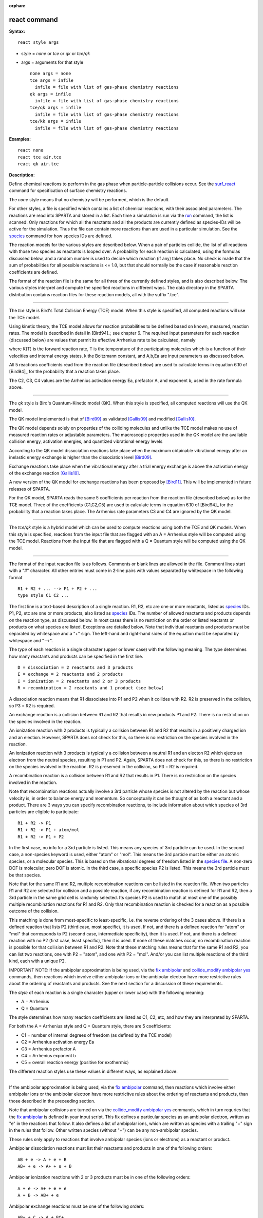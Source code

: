:orphan:

.. index:: react

.. _command-react:

#############
react command
#############

**Syntax:**

::

   react style args 

-  style = *none* or *tce* or *qk* or *tce/qk*
-  args = arguments for that style

   ::

        none args = none
        tce args = infile
          infile = file with list of gas-phase chemistry reactions
        qk args = infile
          infile = file with list of gas-phase chemistry reactions
        tce/qk args = infile
          infile = file with list of gas-phase chemistry reactions
        tce/kk args = infile
          infile = file with list of gas-phase chemistry reactions 

**Examples:**

::

   react none
   react tce air.tce
   react qk air.tce 

**Description:**

Define chemical reactions to perform in the gas phase when
particle-particle collisions occur. See the
`surf_react <surf_react.html>`__ command for specification of surface
chemistry reactions.

The *none* style means that no chemistry will be performed, which is the
default.

For other styles, a file is specified which contains a list of chemical
reactions, with their associated parameters. The reactions are read into
SPARTA and stored in a list. Each time a simulation is run via the
`run <run.html>`__ command, the list is scanned. Only reactions for
which all the reactants and all the products are currently defined as
species-IDs will be active for the simulation. Thus the file can contain
more reactions than are used in a particular simulation. See the
`species <species.html>`__ command for how species IDs are defined.

The reaction models for the various styles are described below. When a
pair of particles collide, the list of all reactions with those two
species as reactants is looped over. A probability for each reaction is
calculated, using the formulas discussed below, and a random number is
used to decide which reaction (if any) takes place. No check is made
that the sum of probabilities for all possible reactions is <= 1.0, but
that should normally be the case if reasonable reaction coefficients are
defined.

The format of the reaction file is the same for all three of the
currently defined styles, and is also described below. The various
styles interpret and compute the specified reactions in different ways.
The data directory in the SPARTA distribution contains reaction files
for these reaction models, all with the suffix ".tce".

--------------

The *tce* style is Bird's Total Collision Energy (TCE) model. When this
style is specified, all computed reactions will use the TCE model.

Using kinetic theory, the TCE model allows for reaction probabilities to
be defined based on known, measured, reaction rates. The model is
described in detail in [Bird94]_; see chapter 6. The
required input parameters for each reaction (discussed below) are values
that permit its effective Arrhenius rate to be calculated, namely

|image0|

where K(T) is the forward reaction rate, T is the temperature of the
participating molecules which is a function of their velocities and
internal energy states, k the Boltzmann constant, and A,b,Ea are input
parameters as discussed below.

All 5 reactions coefficients read from the reaction file (described
below) are used to calculate terms in equation 6.10 of
[Bird94]_ for the probability that a reaction takes place.

The C2, C3, C4 values are the Arrhenius activation energy Ea, prefactor
A, and exponent b, used in the rate formula above.

--------------

The *qk* style is Bird's Quantum-Kinetic model (QK). When this style is
specified, all computed reactions will use the QK model.

The QK model implemented is that of [Bird09]_ as validated
[Gallis09]_ and modified [Gallis10]_.

The QK model depends solely on properties of the colliding molecules and
unlike the TCE model makes no use of measured reaction rates or
adjustable parameters. The macroscopic properties used in the QK model
are the available collision energy, activation energies, and quantized
vibrational energy levels.

According to the QK model dissociation reactions take place when the
maximum obtainable vibrational energy after an inelastic energy exchange
is higher than the dissociation level [Bird09]_.

|image1|

Exchange reactions take place when the vibrational energy after a trial
energy exchange is above the activation energy of the exchange reaction
[Gallis10]_.

|image2|

A new version of the QK model for exchange reactions has been proposed
by [Bird11]_. This will be implemented in future releases
of SPARTA.

For the QK model, SPARTA reads the same 5 coefficients per reaction from
the reaction file (described below) as for the TCE model. Three of the
coefficients (C1,C2,C5) are used to calculate terms in equation 6.10 of
[Bird94]_ for the probability that a reaction takes place.
The Arrhenius rate parameters C3 and C4 are ignored by the QK model.

--------------

The *tce/qk* style is a hybrid model which can be used to compute
reactions using both the TCE and QK models. When this style is
specified, reactions from the input file that are flagged with an A =
Arrhenius style will be computed using the TCE model. Reactions from the
input file that are flagged with a Q = Quantum style will be computed
using the QK model.

--------------

The format of the input reaction file is as follows. Comments or blank
lines are allowed in the file. Comment lines start with a "#" character.
All other entries must come in 2-line pairs with values separated by
whitespace in the following format

::

   R1 + R2 + ... --> P1 + P2 + ...
   type style C1 C2 ... 

The first line is a text-based description of a single reaction. R1, R2,
etc are one or more reactants, listed as `species <species.html>`__ IDs.
P1, P2, etc are one or more products, also listed as
`species <species.html>`__ IDs. The number of allowed reactants and
products depends on the reaction type, as discussed below. In most cases
there is no restriction on the order or listed reactants or products on
what species are listed. Exceptions are detailed below. Note that
individual reactants and products must be separated by whitespace and a
"+" sign. The left-hand and right-hand sides of the equation must be
separated by whitespace and "-->".

The *type* of each reaction is a single character (upper or lower case)
with the following meaning. The type determines how many reactants and
products can be specified in the first line.

::

   D = dissociation = 2 reactants and 3 products
   E = exchange = 2 reactants and 2 products
   I = ionization = 2 reactants and 2 or 3 products
   R = recombination = 2 reactants and 1 product (see below) 

A dissociation reaction means that R1 dissociates into P1 and P2 when it
collides with R2. R2 is preserved in the collision, so P3 = R2 is
required.

An exchange reaction is a collision between R1 and R2 that results in
new products P1 and P2. There is no restriction on the species involved
in the reaction.

An ionization reaction with 2 products is typically a collision between
R1 and R2 that results in a positively charged ion and an election.
However, SPARTA does not check for this, so there is no restriction on
the species involved in the reaction.

An ionization reaction with 3 products is typically a collision between
a neutral R1 and an electon R2 which ejects an electron from the neutral
species, resulting in P1 and P2. Again, SPARTA does not check for this,
so there is no restriction on the species involved in the reaction. R2
is preserved in the collision, so P3 = R2 is required.

A recombination reaction is a collision between R1 and R2 that results
in P1. There is no restriction on the species involved in the reaction.

Note that recombination reactions actually involve a 3rd particle whose
species is not altered by the reaction but whose velocity is, in order
to balance energy and momentum. So conceptually it can be thought of as
both a reactant and a product. There are 3 ways you can specify
recombination reactions, to include information about which species of
3rd particles are eligible to participate:

::

   R1 + R2 -> P1
   R1 + R2 -> P1 + atom/mol
   R1 + R2 -> P1 + P2 

In the first case, no info for a 3rd particle is listed. This means any
species of 3rd particle can be used. In the second case, a non-species
keyword is used, either "atom" or "mol". This means the 3rd particle
must be either an atomic species, or a molecular species. This is based
on the vibrational degrees of freedom listed in the `species
file <species.html>`__. A non-zero DOF is molecular; zero DOF is atomic.
In the third case, a specific species P2 is listed. This means the 3rd
particle must be that species.

Note that for the same R1 and R2, multiple recombination reactions can
be listed in the reaction file. When two particles R1 and R2 are
selected for collision and a possible reaction, if any recombination
reaction is defined for R1 and R2, then a 3rd particle in the same grid
cell is randomly selected. Its species P2 is used to match at most one
of the possibly multiple recombination reactions for R1 and R2. Only
that recombination reaction is checked for a reaction as a possible
outcome of the collision.

This matching is done from most-specific to least-specific, i.e. the
reverse ordering of the 3 cases above. If there is a defined reaction
that lists P2 (third case, most specific), it is used. If not, and there
is a defined reaction for "atom" or "mol" that corresponds to P2 (second
case, intermediate specificity), then it is used. If not, and there is a
defined reaction with no P2 (first case, least specific), then it is
used. If none of these matches occur, no recombination reaction is
possible for that collision between R1 and R2. Note that these matching
rules means that for the same R1 and R2, you can list two reactions, one
with P2 = "atom", and one with P2 = "mol". And/or you can list multiple
reactions of the third kind, each with a unique P2.

IMPORTANT NOTE: If the ambipolar approximation is being used, via the
`fix ambipolar <fix_ambipolar.hmtl>`__ and `collide_modify ambipolar
yes <collide_modify.html>`__ commands, then reactions which involve
either ambipolar ions or the ambipolar electron have more restricitve
rules about the ordering of reactants and products. See the next section
for a discussion of these requirements.

The *style* of each reaction is a single character (upper or lower case)
with the following meaning:

-  A = Arrhenius
-  Q = Quantum

The style determines how many reaction coefficients are listed as C1,
C2, etc, and how they are interpreted by SPARTA.

For both the A = Arrhenius style and Q = Quantum style, there are 5
coefficients:

-  C1 = number of internal degrees of freedom (as defined by the TCE
   model)
-  C2 = Arrhenius activation energy Ea
-  C3 = Arrhenius prefactor A
-  C4 = Arrhenius exponent b
-  C5 = overall reaction energy (positive for exothermic)

The different reaction styles use these values in different ways, as
explained above.

--------------

If the ambipolar approximation is being used, via the `fix
ambipolar <fix_ambipolar.html>`__ command, then reactions which involve
either ambipolar ions or the ambipolar electron have more restricitve
rules about the ordering of reactants and products, than those described
in the preceeding section.

Note that ambipolar collisions are turned on via the `collide_modify
ambipolar yes <collide_modify.html>`__ commands, which in turn requries
that the `fix ambipolar <fix_ambipolar.hmtl>`__ is defined in your input
script. This fix defines a particular species as an ambipolar electron,
written as "e" in the reactions that follow. It also defines a list of
ambipolar ions, which are written as species with a trailing "+" sign in
the rules that follow. Other written species (without "+") can be any
non-ambipolar species.

These rules only apply to reactions that involve ambipolar species (ions
or electrons) as a reactant or product.

Ambipolar dissociation reactions must list their reactants and products
in one of the following orders:

::

   AB + e -> A + e + B
   AB+ + e -> A+ + e + B 

Ambipolar ionization reactions with 2 or 3 products must be in one of
the following orders:

::

   A + e -> A+ + e + e
   A + B -> AB+ + e 

Ambipolar exchange reactions must be one of the following orders:

::

   AB+ + C -> A + BC+
   C + AB+ -> A + BC+ 

Ambipolar recombination reactions must be in the following order:

::

   A+ + e -> A 

IMPORTANT NOTE: Ambipolar recombination reactions are not yet supported
in SPARTA.

--------------

Styles with a *kk* suffix are functionally the same as the corresponding
style without the suffix. They have been optimized to run faster,
depending on your available hardware, as discussed in the `Accelerating
SPARTA <Section_accelerate.html>`__ section of the manual. The
accelerated styles take the same arguments and should produce the same
results, except for different random number, round-off and precision
issues.

These accelerated styles are part of the KOKKOS package. They are only
enabled if SPARTA was built with that package. See the `Making
SPARTA <Section_start.html#start_3>`__ section for more info.

You can specify the accelerated styles explicitly in your input script
by including their suffix, or you can use the `-suffix command-line
switch <Section_start.html#start_6>`__ when you invoke SPARTA, or you
can use the `suffix <suffix.html>`__ command in your input script.

See the `Accelerating SPARTA <Section_accelerate.html>`__ section of the
manual for more instructions on how to use the accelerated styles
effectively.

--------------

**Restrictions:** none

**Related commands:**

:ref:`command-collide`
:ref:`command-surf-react`

**Default:**

style = none

--------------


.. [Bird09] G. A. Bird, Chemical Reactions in DSMC Rarefied Gas Dynamics, Editor T Abe, AIP Conference Proceedings (2009).

.. [Bird11] G. A. Bird, "The Q-K model for gas-phase chemical reaction rates", Physics of Fluids, 23, 106101, (2011).

.. [Gallis09] M. A. Gallis, R. B. Bond, and J. R. Torczynski, "A Kinetic-Theory Approach for Computing Chemical-Reaction Rates in Upper-Atmosphere Hypersonic Flows", J Chem Phys, 131, 124311, (2009).

.. [Gallis10] M. A. Gallis, R. B. Bond, and J. R.Torczynski, "Assessment of Collision-Energy-Based Models for Atmospheric-Species Reactions in Hypersonic Flows", J Thermophysics and Heat Transfer, (2010).

.. |image0| image:: Eqs/arrhenius.jpg
.. |image1| image:: Eqs/qk_dissociation.jpg
.. |image2| image:: Eqs/qk_exchange.jpg

